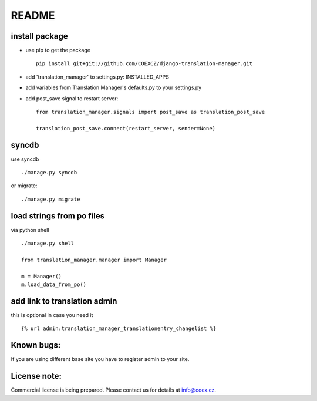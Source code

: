 ######
README
######

install package
===============

* use pip to get the package
  ::
      pip install git+git://github.com/COEXCZ/django-translation-manager.git

* add 'translation_manager' to settings.py: INSTALLED_APPS

* add variables from Translation Manager's defaults.py to your settings.py

* add post_save signal to restart server:
  ::
      from translation_manager.signals import post_save as translation_post_save
      
      translation_post_save.connect(restart_server, sender=None)


syncdb 
======
use syncdb
::
    ./manage.py syncdb

or migrate:
::
    ./manage.py migrate


load strings from po files
==========================
via python shell
::
    ./manage.py shell
    
    from translation_manager.manager import Manager
    
    m = Manager()
    m.load_data_from_po()
    

add link to translation admin
=============================

this is optional in case you need it
::
    {% url admin:translation_manager_translationentry_changelist %}


Known bugs:
===========

If you are using different base site you have to register admin to your site.


License note:
=============


Commercial license is being prepared. Please contact us for details at info@coex.cz.
